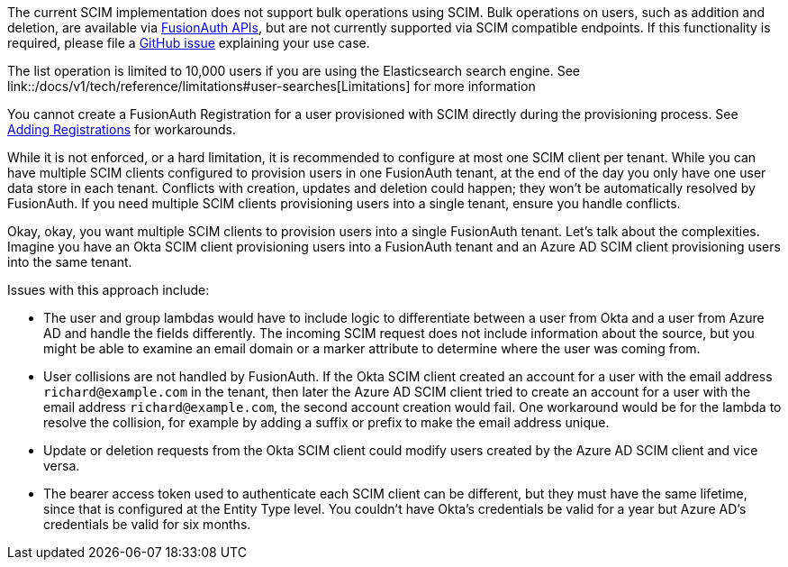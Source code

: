 The current SCIM implementation does not support bulk operations using SCIM. Bulk operations on users, such as addition and deletion, are available via link:/docs/v1/tech/apis/[FusionAuth APIs], but are not currently supported via SCIM compatible endpoints. If this functionality is required, please file a https://github.com/fusionauth/fusionauth-issues/issues[GitHub issue] explaining your use case.

The list operation is limited to 10,000 users if you are using the Elasticsearch search engine. See link::/docs/v1/tech/reference/limitations#user-searches[Limitations] for more information

You cannot create a FusionAuth Registration for a user provisioned with SCIM directly during the provisioning process. See link:/docs/v1/tech/core-concepts/scim#adding-registrations[Adding Registrations] for workarounds.

While it is not enforced, or a hard limitation, it is recommended to configure at most one SCIM client per tenant. While you can have multiple SCIM clients configured to provision users in one FusionAuth tenant, at the end of the day you only have one user data store in each tenant. Conflicts with creation, updates and deletion could happen; they won't be automatically resolved by FusionAuth. If you need multiple SCIM clients provisioning users into a single tenant, ensure you handle conflicts.

Okay, okay, you want multiple SCIM clients to provision users into a single FusionAuth tenant. Let's talk about the complexities. Imagine you have an Okta SCIM client provisioning users into a FusionAuth tenant and an Azure AD SCIM client provisioning users into the same tenant.

Issues with this approach include:

* The user and group lambdas would have to include logic to differentiate between a user from Okta and a user from Azure AD and handle the fields differently. The incoming SCIM request does not include information about the source, but you might be able to examine an email domain or a marker attribute to determine where the user was coming from.
* User collisions are not handled by FusionAuth. If the Okta SCIM client created an account for a user with the email address `richard@example.com` in the tenant, then later the Azure AD SCIM client tried to create an account for a user with the email address `richard@example.com`, the second account creation would fail. One workaround would be for the lambda to resolve the collision, for example by adding a suffix or prefix to make the email address unique. 
* Update or deletion requests from the Okta SCIM client could modify users created by the Azure AD SCIM client and vice versa.
* The bearer access token used to authenticate each SCIM client can be different, but they must have the same lifetime, since that is configured at the Entity Type level. You couldn't have Okta's credentials be valid for a year but Azure AD's credentials be valid for six months.
